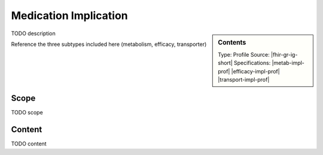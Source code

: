 .. _medication_implication:

Medication Implication
======================
.. sidebar:: Contents

    Type: Profile
    Source: |fhir-gr-ig-short|
    Specifications: |metab-impl-prof|
    |efficacy-impl-prof|
    |transport-impl-prof|

TODO description

Reference the three subtypes included here (metabolism, efficacy, transporter)

Scope
^^^^^
TODO scope

Content
^^^^^^^
TODO content

.. excel-table::
   :file: ../_files/emerge-fhir-resources-definitions.xlsx
   :sheet: MedicationImplication
   :overflow: false
   :row_header: false
   :col_header: false
   :colwidths: [20, 20, 20, 70, 50, 130, 375]
   :selection: A1:G45
